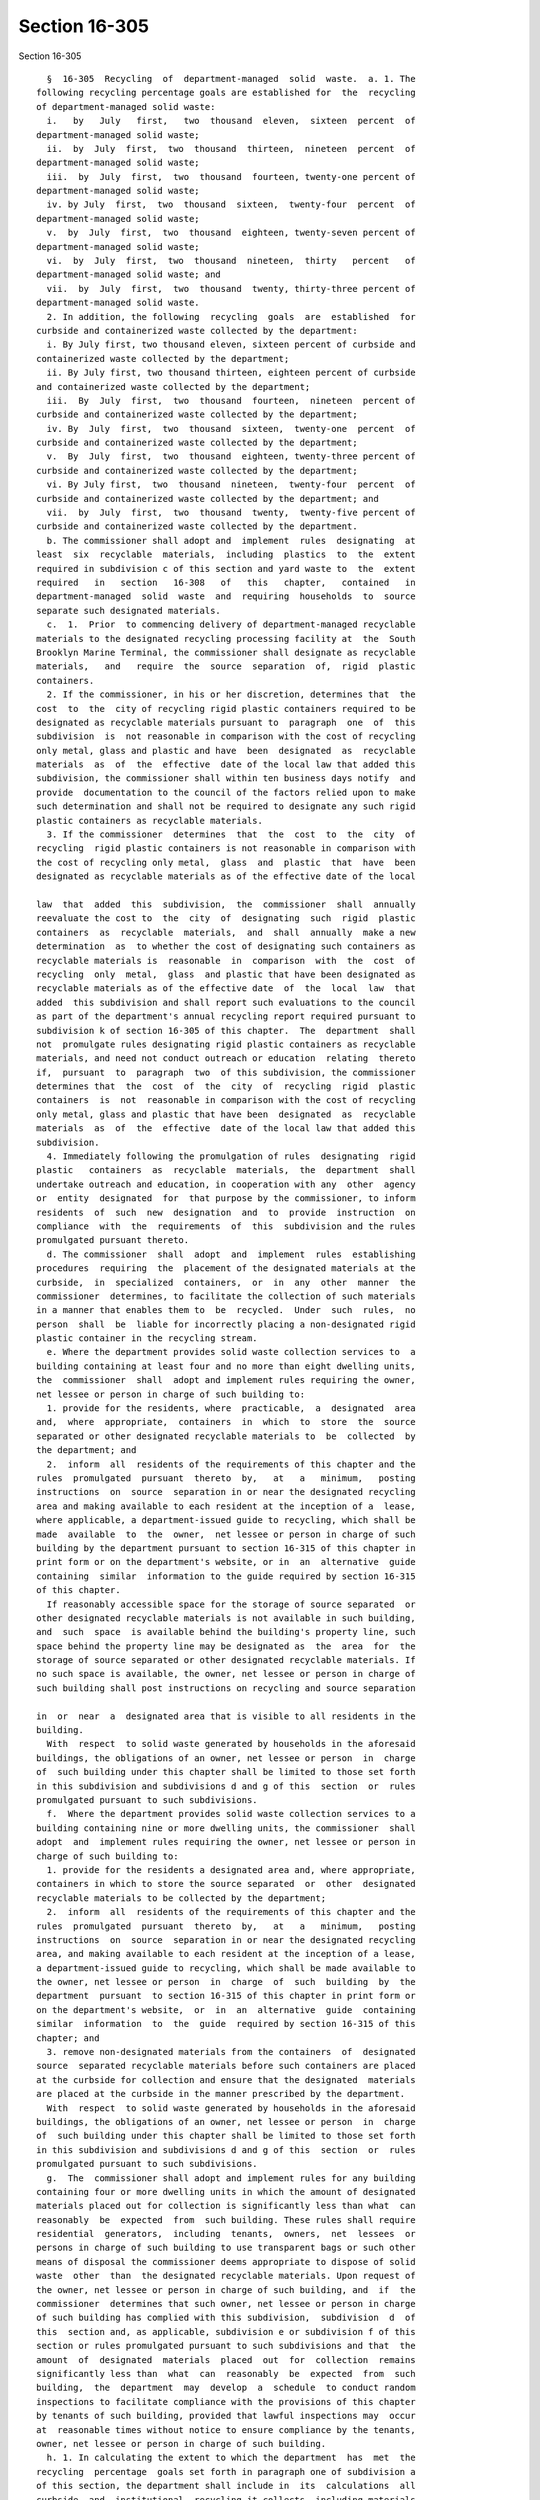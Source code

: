 Section 16-305
==============

Section 16-305 ::    
        
     
        §  16-305  Recycling  of  department-managed  solid  waste.  a. 1. The
      following recycling percentage goals are established for  the  recycling
      of department-managed solid waste:
        i.   by   July   first,   two  thousand  eleven,  sixteen  percent  of
      department-managed solid waste;
        ii.  by  July  first,  two  thousand  thirteen,  nineteen  percent  of
      department-managed solid waste;
        iii.  by  July  first,  two  thousand  fourteen, twenty-one percent of
      department-managed solid waste;
        iv. by July  first,  two  thousand  sixteen,  twenty-four  percent  of
      department-managed solid waste;
        v.  by  July  first,  two  thousand  eighteen, twenty-seven percent of
      department-managed solid waste;
        vi.  by  July  first,  two  thousand  nineteen,  thirty   percent   of
      department-managed solid waste; and
        vii.  by  July  first,  two  thousand  twenty, thirty-three percent of
      department-managed solid waste.
        2. In addition, the following  recycling  goals  are  established  for
      curbside and containerized waste collected by the department:
        i. By July first, two thousand eleven, sixteen percent of curbside and
      containerized waste collected by the department;
        ii. By July first, two thousand thirteen, eighteen percent of curbside
      and containerized waste collected by the department;
        iii.  By  July  first,  two  thousand  fourteen,  nineteen  percent of
      curbside and containerized waste collected by the department;
        iv. By  July  first,  two  thousand  sixteen,  twenty-one  percent  of
      curbside and containerized waste collected by the department;
        v.  By  July  first,  two  thousand  eighteen, twenty-three percent of
      curbside and containerized waste collected by the department;
        vi. By July first,  two  thousand  nineteen,  twenty-four  percent  of
      curbside and containerized waste collected by the department; and
        vii.  by  July  first,  two  thousand  twenty,  twenty-five percent of
      curbside and containerized waste collected by the department.
        b. The commissioner shall adopt and  implement  rules  designating  at
      least  six  recyclable  materials,  including  plastics  to  the  extent
      required in subdivision c of this section and yard waste to  the  extent
      required   in   section   16-308   of   this   chapter,   contained   in
      department-managed  solid  waste  and  requiring  households  to  source
      separate such designated materials.
        c.  1.  Prior  to commencing delivery of department-managed recyclable
      materials to the designated recycling processing facility at  the  South
      Brooklyn Marine Terminal, the commissioner shall designate as recyclable
      materials,   and   require  the  source  separation  of,  rigid  plastic
      containers.
        2. If the commissioner, in his or her discretion, determines that  the
      cost  to  the  city of recycling rigid plastic containers required to be
      designated as recyclable materials pursuant to  paragraph  one  of  this
      subdivision  is  not reasonable in comparison with the cost of recycling
      only metal, glass and plastic and have  been  designated  as  recyclable
      materials  as  of  the  effective  date of the local law that added this
      subdivision, the commissioner shall within ten business days notify  and
      provide  documentation to the council of the factors relied upon to make
      such determination and shall not be required to designate any such rigid
      plastic containers as recyclable materials.
        3. If the commissioner  determines  that  the  cost  to  the  city  of
      recycling  rigid plastic containers is not reasonable in comparison with
      the cost of recycling only metal,  glass  and  plastic  that  have  been
      designated as recyclable materials as of the effective date of the local
    
      law  that  added  this  subdivision,  the  commissioner  shall  annually
      reevaluate the cost to  the  city  of  designating  such  rigid  plastic
      containers  as  recyclable  materials,  and  shall  annually  make a new
      determination  as  to whether the cost of designating such containers as
      recyclable materials is  reasonable  in  comparison  with  the  cost  of
      recycling  only  metal,  glass  and plastic that have been designated as
      recyclable materials as of the effective date  of  the  local  law  that
      added  this subdivision and shall report such evaluations to the council
      as part of the department's annual recycling report required pursuant to
      subdivision k of section 16-305 of this chapter.  The  department  shall
      not  promulgate rules designating rigid plastic containers as recyclable
      materials, and need not conduct outreach or education  relating  thereto
      if,  pursuant  to  paragraph  two  of this subdivision, the commissioner
      determines that  the  cost  of  the  city  of  recycling  rigid  plastic
      containers  is  not  reasonable in comparison with the cost of recycling
      only metal, glass and plastic that have been  designated  as  recyclable
      materials  as  of  the  effective  date of the local law that added this
      subdivision.
        4. Immediately following the promulgation of rules  designating  rigid
      plastic   containers  as  recyclable  materials,  the  department  shall
      undertake outreach and education, in cooperation with any  other  agency
      or  entity  designated  for  that purpose by the commissioner, to inform
      residents  of  such  new  designation  and  to  provide  instruction  on
      compliance  with  the  requirements  of  this  subdivision and the rules
      promulgated pursuant thereto.
        d. The commissioner  shall  adopt  and  implement  rules  establishing
      procedures  requiring  the  placement of the designated materials at the
      curbside,  in  specialized  containers,  or  in  any  other  manner  the
      commissioner  determines, to facilitate the collection of such materials
      in a manner that enables them to  be  recycled.  Under  such  rules,  no
      person  shall  be  liable for incorrectly placing a non-designated rigid
      plastic container in the recycling stream.
        e. Where the department provides solid waste collection services to  a
      building containing at least four and no more than eight dwelling units,
      the  commissioner  shall  adopt and implement rules requiring the owner,
      net lessee or person in charge of such building to:
        1. provide for the residents, where  practicable,  a  designated  area
      and,  where  appropriate,  containers  in  which  to  store  the  source
      separated or other designated recyclable materials to  be  collected  by
      the department; and
        2.  inform  all  residents of the requirements of this chapter and the
      rules  promulgated  pursuant  thereto  by,   at   a   minimum,   posting
      instructions  on  source  separation in or near the designated recycling
      area and making available to each resident at the inception of a  lease,
      where applicable, a department-issued guide to recycling, which shall be
      made  available  to  the  owner,  net lessee or person in charge of such
      building by the department pursuant to section 16-315 of this chapter in
      print form or on the department's website, or in  an  alternative  guide
      containing  similar  information to the guide required by section 16-315
      of this chapter.
        If reasonably accessible space for the storage of source separated  or
      other designated recyclable materials is not available in such building,
      and  such  space  is available behind the building's property line, such
      space behind the property line may be designated as  the  area  for  the
      storage of source separated or other designated recyclable materials. If
      no such space is available, the owner, net lessee or person in charge of
      such building shall post instructions on recycling and source separation
    
      in  or  near  a  designated area that is visible to all residents in the
      building.
        With  respect  to solid waste generated by households in the aforesaid
      buildings, the obligations of an owner, net lessee or person  in  charge
      of  such building under this chapter shall be limited to those set forth
      in this subdivision and subdivisions d and g of this  section  or  rules
      promulgated pursuant to such subdivisions.
        f.  Where the department provides solid waste collection services to a
      building containing nine or more dwelling units, the commissioner  shall
      adopt  and  implement rules requiring the owner, net lessee or person in
      charge of such building to:
        1. provide for the residents a designated area and, where appropriate,
      containers in which to store the source separated  or  other  designated
      recyclable materials to be collected by the department;
        2.  inform  all  residents of the requirements of this chapter and the
      rules  promulgated  pursuant  thereto  by,   at   a   minimum,   posting
      instructions  on  source  separation in or near the designated recycling
      area, and making available to each resident at the inception of a lease,
      a department-issued guide to recycling, which shall be made available to
      the owner, net lessee or person  in  charge  of  such  building  by  the
      department  pursuant  to section 16-315 of this chapter in print form or
      on the department's website,  or  in  an  alternative  guide  containing
      similar  information  to  the  guide  required by section 16-315 of this
      chapter; and
        3. remove non-designated materials from the containers  of  designated
      source  separated recyclable materials before such containers are placed
      at the curbside for collection and ensure that the designated  materials
      are placed at the curbside in the manner prescribed by the department.
        With  respect  to solid waste generated by households in the aforesaid
      buildings, the obligations of an owner, net lessee or person  in  charge
      of  such building under this chapter shall be limited to those set forth
      in this subdivision and subdivisions d and g of this  section  or  rules
      promulgated pursuant to such subdivisions.
        g.  The  commissioner shall adopt and implement rules for any building
      containing four or more dwelling units in which the amount of designated
      materials placed out for collection is significantly less than what  can
      reasonably  be  expected  from  such building. These rules shall require
      residential  generators,  including  tenants,  owners,  net  lessees  or
      persons in charge of such building to use transparent bags or such other
      means of disposal the commissioner deems appropriate to dispose of solid
      waste  other  than  the designated recyclable materials. Upon request of
      the owner, net lessee or person in charge of such building, and  if  the
      commissioner  determines that such owner, net lessee or person in charge
      of such building has complied with this subdivision,  subdivision  d  of
      this  section and, as applicable, subdivision e or subdivision f of this
      section or rules promulgated pursuant to such subdivisions and that  the
      amount  of  designated  materials  placed  out  for  collection  remains
      significantly less than  what  can  reasonably  be  expected  from  such
      building,  the  department  may  develop  a  schedule  to conduct random
      inspections to facilitate compliance with the provisions of this chapter
      by tenants of such building, provided that lawful inspections may  occur
      at  reasonable times without notice to ensure compliance by the tenants,
      owner, net lessee or person in charge of such building.
        h. 1. In calculating the extent to which the department  has  met  the
      recycling  percentage  goals set forth in paragraph one of subdivision a
      of this section, the department shall include in  its  calculations  all
      curbside  and  institutional  recycling it collects, including materials
      collected from households, schools, not-for-profit institutions and city
    
      agencies, and all recyclable materials collected as part of  the  public
      space  recycling program pursuant to section 16-310 of this chapter, and
      may include yard waste collected pursuant  to  section  16-308  of  this
      chapter and any other material collected for composting pursuant to this
      chapter,  Christmas  trees  collected pursuant to section 16-309 of this
      chapter, clothing and textiles donated or collected pursuant to  section
      16-310.1 of this chapter, household hazardous waste diverted pursuant to
      section  16-310.3  of  this  chapter,  rechargeable  batteries collected
      pursuant to chapter four of this  title,  beverage  containers  returned
      within  the  city  pursuant  to title ten of article twenty-seven of the
      environmental conservation law, electronic waste  collected  within  the
      city  or otherwise diverted from the city's waste stream, including such
      waste collected or diverted pursuant  to  title  twenty-six  of  article
      twenty-seven  of  the  environmental  conservation law, and plastic bags
      collected within the city or otherwise diverted from  the  city's  waste
      stream,  including  such  plastic bags collected or diverted pursuant to
      title  twenty  seven  of  article  twenty  seven  of  the  environmental
      conservation  law.  Only recyclable materials specifically enumerated in
      this paragraph shall be counted for purposes of calculating  the  extent
      to which the department has met the recycling percentage goals set forth
      in paragraph one of subdivision a of this section.
        2.  In  calculating  the  extent  to  which the department has met the
      recycling percentage goals set forth in paragraph two of  subdivision  a
      of  this  section,  the department shall include in its calculations all
      curbside and institutional recycling it  collects,  including  materials
      collected from households, schools, not-for-profit institutions and city
      agencies,  and  all recyclable materials collected as part of the public
      space recycling program pursuant to section 16-310 of this chapter.
        3. In calculating the extent to  which  the  department  has  met  the
      recycling  percentage  goals  set  forth  in  paragraphs  one and two of
      subdivision  a  of  this  section,  the  department  shall  not  include
      recycling   of   abandoned  vehicles  or  recycling  from  lot  cleaning
      operations, asphalt  and  mill  tailings,  construction  and  demolition
      debris  or  other  commercial recycling programs. The commissioner shall
      not designate any such materials  as  recyclable  materials  under  this
      section  for  purposes of calculating the extent to which the department
      has met such recycling percentage goals.
        4. In calculating the percent of the  department-managed  solid  waste
      stream  recycled  in  connection  with the percentage goals set forth in
      paragraph one of subdivision a of this  section,  the  department  shall
      ensure  that  any quantity of material counted as recycled must be fully
      included in the calculation of the city's total department-managed solid
      waste stream.
        5. All data used to make calculations pursuant to paragraphs  one  and
      two  of  this  subdivision  shall  be made available on the department's
      website  in  raw  form  disaggregated  by  material  type  and  using  a
      non-proprietary  format  on  a  monthly  basis,  or, if such data is not
      generated by the department, within one month from  the  date  that  the
      department receives reports of such information.
        i.  In  the  event  that  the  department  does not meet any recycling
      percentage goal set forth in paragraphs one or two of subdivision  a  of
      this  section  by  the  dates  specified  therein, the department shall,
      within sixty days of the date for meeting such  goal,  expand  recycling
      outreach  and  education  and shall take such other appropriate measures
      including, but not limited to, directing such outreach and education  to
      the  neighborhoods  and community districts in which recycling diversion
      rates fall below the median city recycling diversion rate and consulting
      with the council to explore additional measures to  meet  the  recycling
    
      percentage  goals  set forth in such subdivision. In expanding recycling
      outreach and education, the department may work with other  agencies  or
      entities designated for that purpose by the commissioner.
        j.  In  the  event  that  the  department  is  unable  to  achieve two
      consecutive recycling percentage goals set forth in paragraphs  one  and
      two  of subdivision a of this section by the dates specified therein, in
      addition to the requirements of  subdivision  i  of  this  section,  the
      commissioner  shall  retain  a special advisor, who shall be selected by
      the mayor and the speaker,  provided  that  the  commissioner  need  not
      retain such special advisor more than once every three years. Within one
      hundred  twenty  days  of  such  retention,  such adviser shall submit a
      report to the mayor and council recommending  additional  measures  that
      may  be  taken  by  the city following such report in order to meet such
      recycling percentage goals.
        k. 1. Beginning on March  first,  two  thousand  eleven  and  annually
      thereafter, the department shall submit to the mayor and the council and
      make  available  on  its  website, an annual department recycling report
      which shall include provisions  addressing:  the  extent  to  which  the
      department   has  met  the  recycling  percentage  goals  set  forth  in
      paragraphs one and two of subdivision a of this section and including  a
      description   of  the  methodology  used  to  arrive  at  its  recycling
      percentages; city agency recycling pursuant to section  16-307  of  this
      chapter;  department of education recycling pursuant to section 16-307.1
      of this chapter; yard waste composting pursuant  to  section  16-308  of
      this chapter; Christmas tree composting or recycling pursuant to section
      16-309  of  this chapter; the public space recycling program pursuant to
      section 16-310 of this chapter; the  clothing  and  textiles  collection
      program   pursuant  to  section  16-310.1  of  this  chapter;  household
      hazardous waste collected pursuant to section 16-310.3 of  this  chapter
      or  otherwise  collected  by the department; and any composting capacity
      determinations or food  waste  composting  pilot  programs  pursuant  to
      section 16-316.2 of this chapter.
        2.  Beginning  the  year  that  the  department  commences  delivering
      department-managed  recyclable  materials  to  a  designated   recycling
      processing facility, the department shall annually report to the council
      the  cost  to  the city of designating as recyclable materials any rigid
      plastic  containers  not  previously  designated  by  the   commissioner
      pursuant  to  subdivision c of this section, and the then-current market
      value of any such materials.
    
    
    
    
    
    
    